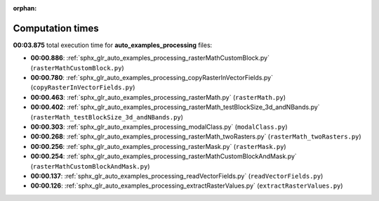 
:orphan:

.. _sphx_glr_auto_examples_processing_sg_execution_times:

Computation times
=================
**00:03.875** total execution time for **auto_examples_processing** files:

- **00:00.886**: :ref:`sphx_glr_auto_examples_processing_rasterMathCustomBlock.py` (``rasterMathCustomBlock.py``)
- **00:00.780**: :ref:`sphx_glr_auto_examples_processing_copyRasterInVectorFields.py` (``copyRasterInVectorFields.py``)
- **00:00.463**: :ref:`sphx_glr_auto_examples_processing_rasterMath.py` (``rasterMath.py``)
- **00:00.402**: :ref:`sphx_glr_auto_examples_processing_rasterMath_testBlockSize_3d_andNBands.py` (``rasterMath_testBlockSize_3d_andNBands.py``)
- **00:00.303**: :ref:`sphx_glr_auto_examples_processing_modalClass.py` (``modalClass.py``)
- **00:00.268**: :ref:`sphx_glr_auto_examples_processing_rasterMath_twoRasters.py` (``rasterMath_twoRasters.py``)
- **00:00.256**: :ref:`sphx_glr_auto_examples_processing_rasterMask.py` (``rasterMask.py``)
- **00:00.254**: :ref:`sphx_glr_auto_examples_processing_rasterMathCustomBlockAndMask.py` (``rasterMathCustomBlockAndMask.py``)
- **00:00.137**: :ref:`sphx_glr_auto_examples_processing_readVectorFields.py` (``readVectorFields.py``)
- **00:00.126**: :ref:`sphx_glr_auto_examples_processing_extractRasterValues.py` (``extractRasterValues.py``)
